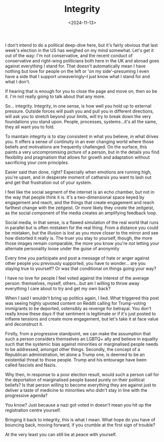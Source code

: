 #+TITLE: Integrity
#+DATE: <2024-11-13>
#+CATEGORY: personal

I don't intend to do a political deep-dive here, but it's fairly obvious that last week's election in the US has weighed on my mind somewhat. Let's get it out of the way: I'm not conservative, and the recent conduct of conservative and right-wing politicians both here in the UK and abroad goes against everything I stand for. That doesn't automatically mean I have nothing but love for people on the left or 'on my side'--presuming I even have a side that I support unwaveringly--I just know what I stand for and what I don't.

If hearing that is enough for you to close the page and move on, then so be it. I'm not really going to talk about that any more.

So... integrity. Integrity, in one sense, is how well you hold up to external pressure. Outside forces will push you and pull you in different directions, will ask you to stretch beyond your limits, will try to break down the very foundations you stand upon. People, processes, systems...it's all the same, they all want you to fold.

To maintain integrity is to stay consistent in what you believe, in what drives you. It offers a sense of continuity in an ever changing world where those beliefs and motivations are frequently challenged. On the surface, this paints a very uncompromising picture of a person, but in the details you find flexibility and pragmatism that allows for growth and adaptation without sacrificing your core principles.

Easier said than done, right? Especially when emotions are running high, you're upset, and in desperate moment of catharsis you want to lash out and get that frustration out of your system.

I feel like the social segment of the internet is an echo chamber, but not in the way that people think it is. It's a two-dimensional space keyed by engagement and reach, and the things that create engagement and reach farthest change with the zeitgeist. Or more likely they /create/ the zeitgeist, as the social component of the media creates an amplifying feedback loop.

Social media, in that sense, is a flawed simulation of the real world that runs in parallel but is often mistaken for the real thing. From a distance you could be mistaken, but the illusion is lost as you move closer to the mirror and see how distorted it really is. The truer you stay to yourself, though, the more those images remain comparable, the more you know you're not letting your alternate personality loose under the guise of anonymity

Every time you participate and post a message of hate or anger against other people you previously supported, you have to wonder... are you staying true to yourself? Or was that conditional on things going your way?

I have no love for people I feel voted against the interest of the average person: themselves, myself, others...but am I willing to throw away everything I care about to try and get my own back?

When I said I wouldn't bring up politics again, I lied. What triggered this post was seeing highly upvoted content on Reddit calling for Trump-voting immigrants to be deported, ostensibly as revenge for betrayal. You don't really know these days if that sentiment is legitimate or if it's just posted to inflame tensions and create more engagement, but let's take it at face value and deconstruct it.

Firstly, from a progressive standpoint, we can make the assumption that such a person considers themselves an LGBTQ+ ally and believe in equality such that the systemic bias against minorities or marginalised people needs to be addressed, amongst other things. Secondly, the concept of a Republican administration, let alone a Trump one, is deemed to be an existential threat to those people. Trump and his entourage have been called fascists and Nazis.

Why then, in response to a poor election result, would such a person call for the deportation of marginalised people based purely on their political beliefs? Is that person willing to become everything they are against just to deliver a taste of medicine to minorities who didn't stay in line with the progressive agenda?

You know? Just because a nazi got voted in doesn't mean you hit up the registration centre yourself.

Bringing it back to integrity, this is what I mean. What hope do you have of bouncing back, moving forward, if you crumble at the first sign of trouble?

At the very least you can still be at peace with yourself.

